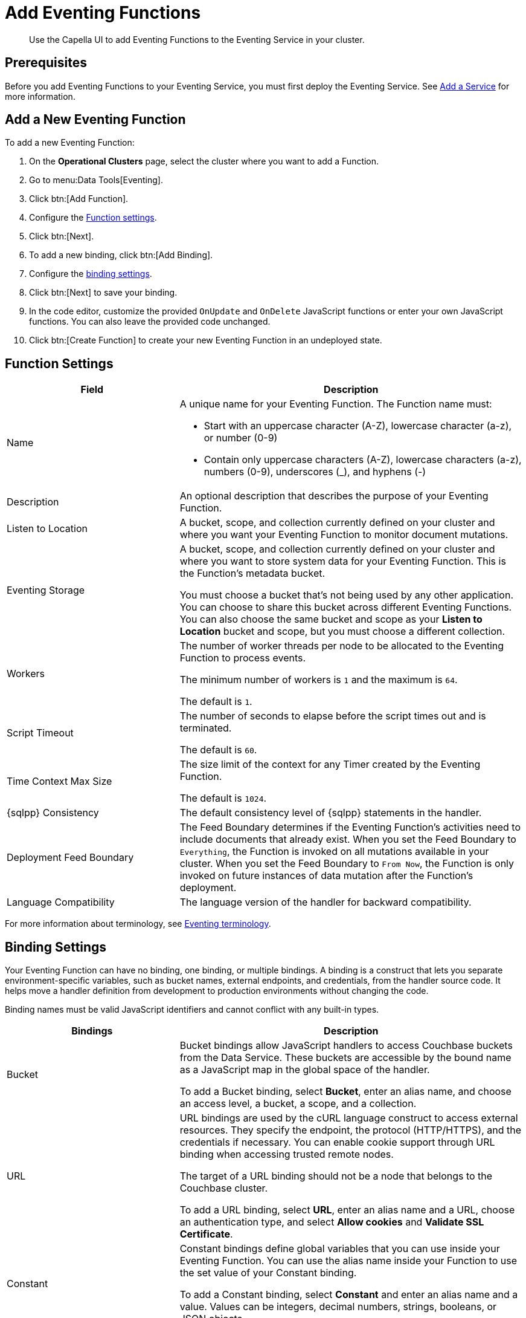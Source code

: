 = Add Eventing Functions
:description: Use the Capella UI to add Eventing Functions to the Eventing Service in your cluster.
:page-aliases: eventing/manage-functions.adoc, clusters:eventing-service/add-eventing-functions.adoc

[abstract]
{description}


[#add-function-prerequisites]
== Prerequisites

Before you add Eventing Functions to your Eventing Service, you must first deploy the Eventing Service. 
See xref:cloud:clusters:modify-database.adoc#add-service[Add a Service] for more information.


[#add-function]
== Add a New Eventing Function

To add a new Eventing Function:

. On the *Operational Clusters* page, select the cluster where you want to add a Function.
. Go to menu:Data Tools[Eventing].
. Click btn:[Add Function].
. Configure the <<function-settings,Function settings>>.
. Click btn:[Next].
. To add a new binding, click btn:[Add Binding].
. Configure the <<binding-settings,binding settings>>.
. Click btn:[Next] to save your binding.
. In the code editor, customize the provided `OnUpdate` and `OnDelete` JavaScript functions or enter your own JavaScript functions.
You can also leave the provided code unchanged.
. Click btn:[Create Function] to create your new Eventing Function in an undeployed state.


[#function-settings]
== Function Settings

[cols="1,2",options="header"]

|===

|Field 
|Description

|Name
a|A unique name for your Eventing Function. 
The Function name must:

* Start with an uppercase character (A-Z), lowercase character (a-z), or number (0-9)
* Contain only uppercase characters (A-Z), lowercase characters (a-z), numbers (0-9), underscores (_), and hyphens (-)

|Description
|An optional description that describes the purpose of your Eventing Function.

|Listen to Location
|A bucket, scope, and collection currently defined on your cluster and where you want your Eventing Function to monitor document mutations.

|Eventing Storage
|A bucket, scope, and collection currently defined on your cluster and where you want to store system data for your Eventing Function. 
This is the Function's metadata bucket.

You must choose a bucket that's not being used by any other application.
You can choose to share this bucket across different Eventing Functions.
You can also choose the same bucket and scope as your *Listen to Location* bucket and scope, but you must choose a different collection.

|Workers
|The number of worker threads per node to be allocated to the Eventing Function to process events. 

The minimum number of workers is `1` and the maximum is `64`.

The default is `1`.

|Script Timeout
|The number of seconds to elapse before the script times out and is terminated.

The default is `60`.

|Time Context Max Size
|The size limit of the context for any Timer created by the Eventing Function.

The default is `1024`.

|{sqlpp} Consistency
|The default consistency level of {sqlpp} statements in the handler.

|Deployment Feed Boundary
|The Feed Boundary determines if the Eventing Function's activities need to include documents that already exist.
When you set the Feed Boundary to `Everything`, the Function is invoked on all mutations available in your cluster.
When you set the Feed Boundary to `From Now`, the Function is only invoked on future instances of data mutation after the Function's deployment.

|Language Compatibility
|The language version of the handler for backward compatibility.

|===

For more information about terminology, see xref:eventing-terminologies.adoc[Eventing terminology].


[#binding-settings]
== Binding Settings

Your Eventing Function can have no binding, one binding, or multiple bindings.
A binding is a construct that lets you separate environment-specific variables, such as bucket names, external endpoints, and credentials, from the handler source code. 
It helps move a handler definition from development to production environments without changing the code. 

Binding names must be valid JavaScript identifiers and cannot conflict with any built-in types.

[cols="1,2",options="header"]

|===

|Bindings
|Description

|Bucket
|Bucket bindings allow JavaScript handlers to access Couchbase buckets from the Data Service.
These buckets are accessible by the bound name as a JavaScript map in the global space of the handler.

To add a Bucket binding, select *Bucket*, enter an alias name, and choose an access level, a bucket, a scope, and a collection.

|URL
|URL bindings are used by the cURL language construct to access external resources.
They specify the endpoint, the protocol (HTTP/HTTPS), and the credentials if necessary.
You can enable cookie support through URL binding when accessing trusted remote nodes.

The target of a URL binding should not be a node that belongs to the Couchbase cluster.

To add a URL binding, select *URL*, enter an alias name and a URL, choose an authentication type, and select *Allow cookies* and *Validate SSL Certificate*.

|Constant
|Constant bindings define global variables that you can use inside your Eventing Function.
You can use the alias name inside your Function to use the set value of your Constant binding.

To add a Constant binding, select *Constant* and enter an alias name and a value.
Values can be integers, decimal numbers, strings, booleans, or JSON objects.

|===


== Next Steps

After you add Eventing Functions, you can:

* xref:deploy-eventing-functions.adoc[Deploy the Eventing Functions]
* xref:manage-eventing-functions.adoc[Manage the Eventing Functions]
